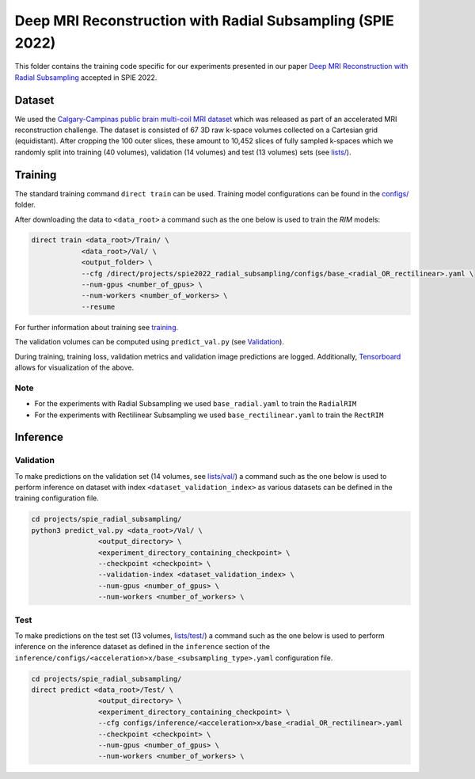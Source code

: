 ===========================================================
Deep MRI Reconstruction with Radial Subsampling (SPIE 2022)
===========================================================

This folder contains the training code specific for our experiments presented in our paper `Deep MRI Reconstruction with Radial Subsampling <https://arxiv.org/abs/2108.07619>`__ accepted in SPIE 2022.

Dataset
-------
We used the `Calgary-Campinas public brain multi-coil MRI dataset <https://sites.google.com/view/calgary-campinas-dataset/home>`__ which was released as part of an accelerated MRI reconstruction challenge.
The dataset is consisted of 67  3D raw k-space volumes collected on a Cartesian grid (equidistant). After cropping the 100 outer slices, these amount to 10,452 slices of fully sampled k-spaces which we randomly
split into training (40 volumes), validation (14 volumes) and test (13 volumes) sets (see `lists/ <https://github.com/NKI-AI/direct/tree/main/projects/spie_radial_subsampling/lists/>`__).

Training
--------

The standard training command ``direct train`` can be used. Training model configurations can be found in the `configs/ <configs>`__ folder.

After downloading the data to ``<data_root>`` a command such as the one below is used to train the `RIM` models:

.. code-block:: bash

    direct train <data_root>/Train/ \
                <data_root>/Val/ \
                <output_folder> \
                --cfg /direct/projects/spie2022_radial_subsampling/configs/base_<radial_OR_rectilinear>.yaml \
                --num-gpus <number_of_gpus> \
                --num-workers <number_of_workers> \
                --resume


For further information about training see `training <../../docs/training.rst>`__.

The validation volumes can be computed using ``predict_val.py`` (see `Validation <#validation>`__).

During training, training loss, validation metrics and validation image predictions are logged. Additionally, `Tensorboard <https://docs.aiforoncology.nl/direct/tensorboard.html>`__ allows for visualization of the above.

Note
~~~~

* For the experiments with Radial Subsampling we used ``base_radial.yaml`` to train the ``RadialRIM``
* For the experiments with Rectilinear Subsampling we used ``base_rectilinear.yaml`` to train the ``RectRIM``


Inference
---------

Validation
~~~~~~~~~~

To make predictions on the validation set (14 volumes, see `lists/val/ <https://github.com/NKI-AI/direct/tree/main/projects/spie_radial_subsampling/lists/val>`__) a command such as the one below is used to perform inference on dataset with index ``<dataset_validation_index>`` as various datasets can be defined in the training configuration file.

.. code-block:: bash

    cd projects/spie_radial_subsampling/
    python3 predict_val.py <data_root>/Val/ \
                    <output_directory> \
                    <experiment_directory_containing_checkpoint> \
                    --checkpoint <checkpoint> \
                    --validation-index <dataset_validation_index> \
                    --num-gpus <number_of_gpus> \
                    --num-workers <number_of_workers> \

Test
~~~~

To make predictions on the test set (13 volumes, `lists/test/ <https://github.com/NKI-AI/direct/tree/main/projects/spie_radial_subsampling/lists/test>`__) a command such as
the one below is used to perform inference on the inference dataset as defined in the ``inference`` section of the ``inference/configs/<acceleration>x/base_<subsampling_type>.yaml`` configuration file.

.. code-block:: bash

    cd projects/spie_radial_subsampling/
    direct predict <data_root>/Test/ \
                    <output_directory> \
                    <experiment_directory_containing_checkpoint> \
                    --cfg configs/inference/<acceleration>x/base_<radial_OR_rectilinear>.yaml
                    --checkpoint <checkpoint> \
                    --num-gpus <number_of_gpus> \
                    --num-workers <number_of_workers> \
